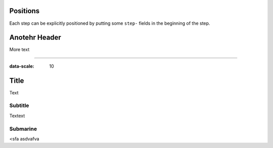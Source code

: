 Positions
==========

Each step can be explicitly positioned by putting some ``step-`` fields in
the beginning of the step.

Anotehr Header
==============

More text

----

:data-scale: 10

Title
=====

Text

Subtitle
--------

Textext

Submarine
---------

<sfa asdvafva